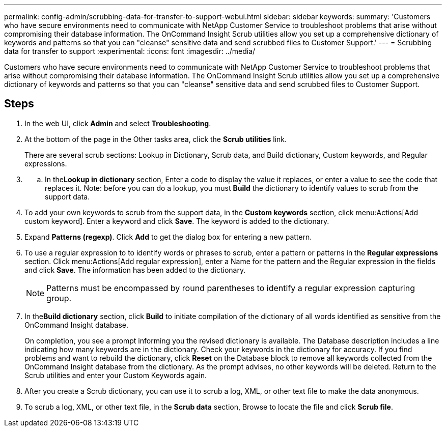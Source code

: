 ---
permalink: config-admin/scrubbing-data-for-transfer-to-support-webui.html
sidebar: sidebar
keywords: 
summary: 'Customers who have secure environments need to communicate with NetApp Customer Service to troubleshoot problems that arise without compromising their database information. The OnCommand Insight Scrub utilities allow you set up a comprehensive dictionary of keywords and patterns so that you can "cleanse" sensitive data and send scrubbed files to Customer Support.'
---
= Scrubbing data for transfer to support
:experimental:
:icons: font
:imagesdir: ../media/

[.lead]
Customers who have secure environments need to communicate with NetApp Customer Service to troubleshoot problems that arise without compromising their database information. The OnCommand Insight Scrub utilities allow you set up a comprehensive dictionary of keywords and patterns so that you can "cleanse" sensitive data and send scrubbed files to Customer Support.

== Steps

. In the web UI, click *Admin* and select *Troubleshooting*.
. At the bottom of the page in the Other tasks area, click the *Scrub utilities* link.
+
There are several scrub sections: Lookup in Dictionary, Scrub data, and Build dictionary, Custom keywords, and Regular expressions.

. {blank}
 .. In the**Lookup in dictionary** section, Enter a code to display the value it replaces, or enter a value to see the code that replaces it. Note: before you can do a lookup, you must *Build* the dictionary to identify values to scrub from the support data.
. To add your own keywords to scrub from the support data, in the *Custom keywords* section, click menu:Actions[Add custom keyword]. Enter a keyword and click *Save*. The keyword is added to the dictionary.
. Expand *Patterns (regexp)*. Click *Add* to get the dialog box for entering a new pattern.
. To use a regular expression to to identify words or phrases to scrub, enter a pattern or patterns in the *Regular expressions* section. Click menu:Actions[Add regular expression], enter a Name for the pattern and the Regular expression in the fields and click *Save*. The information has been added to the dictionary.
+
[NOTE]
====
Patterns must be encompassed by round parentheses to identify a regular expression capturing group.
====

. In the**Build dictionary** section, click *Build* to initiate compilation of the dictionary of all words identified as sensitive from the OnCommand Insight database.
+
On completion, you see a prompt informing you the revised dictionary is available. The Database description includes a line indicating how many keywords are in the dictionary. Check your keywords in the dictionary for accuracy. If you find problems and want to rebuild the dictionary, click *Reset* on the Database block to remove all keywords collected from the OnCommand Insight database from the dictionary. As the prompt advises, no other keywords will be deleted. Return to the Scrub utilities and enter your Custom Keywords again.

. After you create a Scrub dictionary, you can use it to scrub a log, XML, or other text file to make the data anonymous.
. To scrub a log, XML, or other text file, in the *Scrub data* section, Browse to locate the file and click *Scrub file*.
